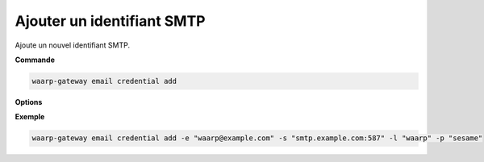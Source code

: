 ===========================
Ajouter un identifiant SMTP
===========================

.. program:: waarp-gateway email credential add

Ajoute un nouvel identifiant SMTP.

**Commande**

.. code-block:: shell

   waarp-gateway email credential add

**Options**

.. option:: -e <EMAIL>, --email-address=<EMAIL>

   L'adresse email qui servira à envoyer les emails (expéditeur). Doit être unique.

.. option:: -s <ADDRESS>, --server--address=<ADDRESS>

   L'adresse (port inclus) du serveur SMTP auquel Gateway se connectera pour
   envoyer les emails.

.. option:: -l <LOGIN>, --login=<LOGIN>

   Le login à utiliser pour s'authentifier auprès du serveur SMTP. Pour rappel,
   le serveur SMTP doit supporter l'extension "AUTH" du protocole SMTP.
   Laisser vide pour désactiver l'authentification (non recommandé).

.. option:: -p <PASSWORD>, --password=<PASSWORD>

   Le mot de passe à utiliser pour s'authentifier auprès du serveur SMTP. Pour
   rappel, Gateway supporte les mécanismes "PLAIN", "LOGIN" et "CRAM-MD5".
   Laisser vide pour désactiver l'authentification (non recommandé).

**Exemple**

.. code-block:: shell

   waarp-gateway email credential add -e "waarp@example.com" -s "smtp.example.com:587" -l "waarp" -p "sesame"
